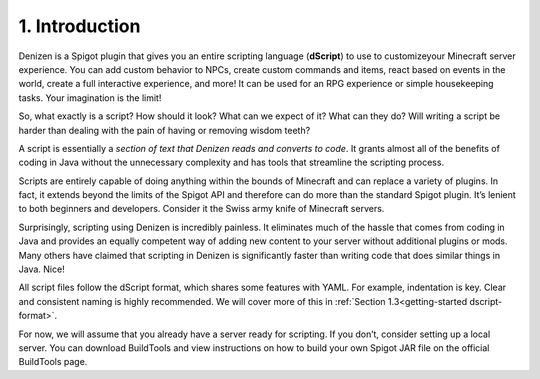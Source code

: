 ===============
1. Introduction
===============

Denizen is a Spigot plugin that gives you an entire scripting language
(**dScript**) to use to customizeyour Minecraft server experience. You can add
custom behavior to NPCs, create custom commands and items, react based on events
in the world, create a full interactive experience, and more! It can be used for
an RPG experience or simple housekeeping tasks. Your imagination is the limit!

So, what exactly is a script? How should it look? What can we expect of it? What
can they do? Will writing a script be harder than dealing with the pain of
having or removing wisdom teeth?

A script is essentially a *section of text that Denizen reads and converts to
code*. It grants almost all of the benefits of coding in Java without the
unnecessary complexity and has tools that streamline the scripting process.

Scripts are entirely capable of doing anything within the bounds of Minecraft
and can replace a variety of plugins. In fact, it extends beyond the limits of
the Spigot API and therefore can do more than the standard Spigot plugin. It’s
lenient to both beginners and developers. Consider it the Swiss army knife of
Minecraft servers.

Surprisingly, scripting using Denizen is incredibly painless. It eliminates much
of the hassle that comes from coding in Java and provides an equally competent
way of adding new content to your server without additional plugins or mods.
Many others have claimed that scripting in Denizen is significantly faster than
writing code that does similar things in Java. Nice!

All script files follow the dScript format, which shares some features with
YAML. For example, indentation is key. Clear and consistent naming is highly
recommended. We will cover more of this in :ref:`Section 1.3<getting-started
dscript-format>`.

For now, we will assume that you already have a server ready for scripting. If
you don’t, consider setting up a local server. You can download BuildTools and
view instructions on how to build your own Spigot JAR file on the official
BuildTools page.
